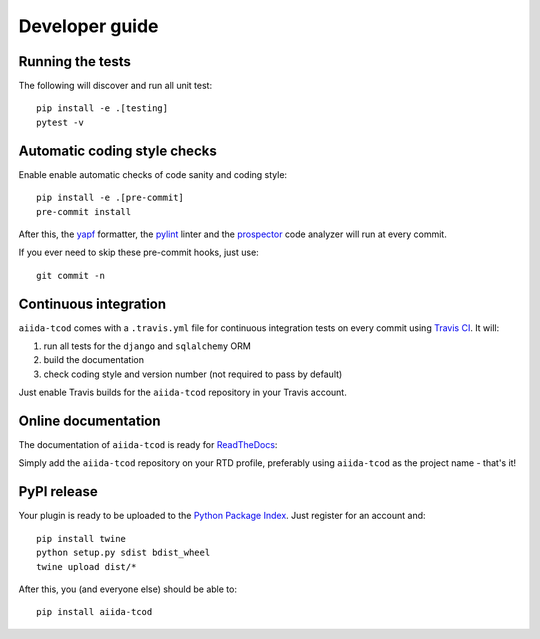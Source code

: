 ===============
Developer guide
===============

Running the tests
+++++++++++++++++

The following will discover and run all unit test::

    pip install -e .[testing]
    pytest -v

Automatic coding style checks
+++++++++++++++++++++++++++++

Enable enable automatic checks of code sanity and coding style::

    pip install -e .[pre-commit]
    pre-commit install

After this, the `yapf <https://github.com/google/yapf>`_ formatter, 
the `pylint <https://www.pylint.org/>`_ linter
and the `prospector <https://pypi.org/project/prospector/>`_ code analyzer will
run at every commit.

If you ever need to skip these pre-commit hooks, just use::

    git commit -n


Continuous integration
++++++++++++++++++++++

``aiida-tcod`` comes with a ``.travis.yml`` file for continuous integration tests on every commit using `Travis CI <http://travis-ci.org/>`_. It will:

#. run all tests for the ``django`` and ``sqlalchemy`` ORM
#. build the documentation
#. check coding style and version number (not required to pass by default)

Just enable Travis builds for the ``aiida-tcod`` repository in your Travis account. 

Online documentation
++++++++++++++++++++

The documentation of ``aiida-tcod``
is ready for `ReadTheDocs <https://readthedocs.org/>`_:

Simply add the ``aiida-tcod`` repository on your RTD profile, preferably using ``aiida-tcod`` as the project name - that's it!


PyPI release
++++++++++++

Your plugin is ready to be uploaded to the `Python Package Index <https://pypi.org/>`_.
Just register for an account and::

    pip install twine
    python setup.py sdist bdist_wheel
    twine upload dist/*

After this, you (and everyone else) should be able to::

    pip install aiida-tcod

